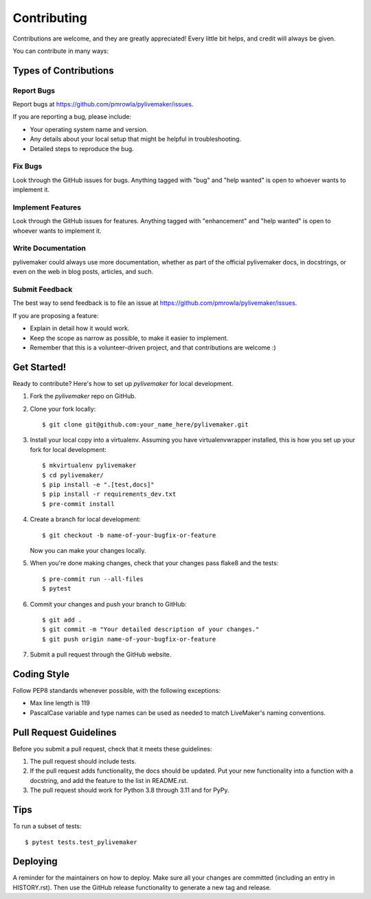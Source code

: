 .. highlight:: shell

============
Contributing
============

Contributions are welcome, and they are greatly appreciated! Every little bit
helps, and credit will always be given.

You can contribute in many ways:

Types of Contributions
----------------------

Report Bugs
~~~~~~~~~~~

Report bugs at https://github.com/pmrowla/pylivemaker/issues.

If you are reporting a bug, please include:

* Your operating system name and version.
* Any details about your local setup that might be helpful in troubleshooting.
* Detailed steps to reproduce the bug.

Fix Bugs
~~~~~~~~

Look through the GitHub issues for bugs. Anything tagged with "bug" and "help
wanted" is open to whoever wants to implement it.

Implement Features
~~~~~~~~~~~~~~~~~~

Look through the GitHub issues for features. Anything tagged with "enhancement"
and "help wanted" is open to whoever wants to implement it.

Write Documentation
~~~~~~~~~~~~~~~~~~~

pylivemaker could always use more documentation, whether as part of the
official pylivemaker docs, in docstrings, or even on the web in blog posts,
articles, and such.

Submit Feedback
~~~~~~~~~~~~~~~

The best way to send feedback is to file an issue at https://github.com/pmrowla/pylivemaker/issues.

If you are proposing a feature:

* Explain in detail how it would work.
* Keep the scope as narrow as possible, to make it easier to implement.
* Remember that this is a volunteer-driven project, and that contributions
  are welcome :)

Get Started!
------------

Ready to contribute? Here's how to set up `pylivemaker` for local development.

1. Fork the `pylivemaker` repo on GitHub.
2. Clone your fork locally::

    $ git clone git@github.com:your_name_here/pylivemaker.git

3. Install your local copy into a virtualenv. Assuming you have virtualenvwrapper installed, this is how you set up your fork for local development::

    $ mkvirtualenv pylivemaker
    $ cd pylivemaker/
    $ pip install -e ".[test,docs]"
    $ pip install -r requirements_dev.txt
    $ pre-commit install

4. Create a branch for local development::

    $ git checkout -b name-of-your-bugfix-or-feature

   Now you can make your changes locally.

5. When you're done making changes, check that your changes pass flake8 and the
   tests::

    $ pre-commit run --all-files
    $ pytest

6. Commit your changes and push your branch to GitHub::

    $ git add .
    $ git commit -m "Your detailed description of your changes."
    $ git push origin name-of-your-bugfix-or-feature

7. Submit a pull request through the GitHub website.

Coding Style
------------

Follow PEP8 standards whenever possible, with the following exceptions:

* Max line length is 119
* PascalCase variable and type names can be used as needed to match LiveMaker's naming conventions.

Pull Request Guidelines
-----------------------

Before you submit a pull request, check that it meets these guidelines:

1. The pull request should include tests.
2. If the pull request adds functionality, the docs should be updated. Put
   your new functionality into a function with a docstring, and add the
   feature to the list in README.rst.
3. The pull request should work for Python 3.8 through 3.11 and for PyPy.

Tips
----

To run a subset of tests::

$ pytest tests.test_pylivemaker


Deploying
---------

A reminder for the maintainers on how to deploy.
Make sure all your changes are committed (including an entry in HISTORY.rst).
Then use the GitHub release functionality to generate a new tag and release.
